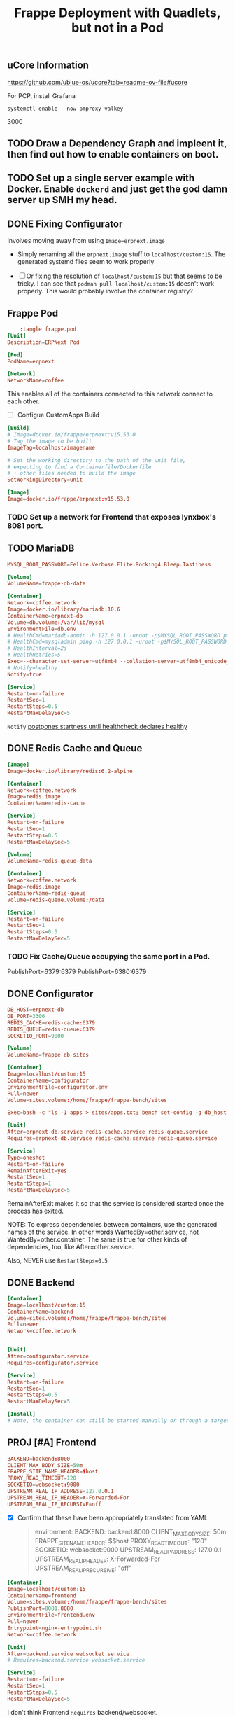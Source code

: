 #+title: Frappe Deployment with Quadlets, but not in a Pod

** uCore Information
https://github.com/ublue-os/ucore?tab=readme-ov-file#ucore


For PCP, install Grafana
: systemctl enable --now pmproxy valkey

3000

** TODO Draw a Dependency Graph and impleent it, then find out how to enable containers on boot.

** TODO Set up a single server example with Docker. Enable =dockerd= and just get the god damn server up SMH my head.

** DONE Fixing Configurator
CLOSED: [2025-04-02 Wed 11:58]
Involves moving away from using =Image=erpnext.image=
- Simply renaming all the =erpnext.image= stuff to =localhost/custom:15=. The generated systemd files seem to work properly

- [ ] Or fixing the resolution of =localhost/custom:15= but that seems to be tricky. I can see that ~podman pull localhost/custom:15~ doesn't work properly.
  This would probably involve the container registry?


** Frappe Pod
CLOSED: [2025-02-20 Thu 13:53]
#+begin_src conf
    :tangle frappe.pod
[Unit]
Description=ERPNext Pod

[Pod]
PodName=erpnext
#+end_src

#+begin_src conf :tangle coffee.network
[Network]
NetworkName=coffee
#+end_src
This enables all of the containers connected to this network connect to each other.

- [ ] Configue CustomApps Build
#+begin_src conf :tangle erpnext.build
[Build]
# Image=docker.io/frappe/erpnext:v15.53.0
# Tag the image to be built
ImageTag=localhost/imagename

# Set the working directory to the path of the unit file,
# expecting to find a Containerfile/Dockerfile
# + other files needed to build the image
SetWorkingDirectory=unit
#+end_src

#+begin_src conf :tangle erpnext.image
[Image]
Image=docker.io/frappe/erpnext:v15.53.0
#+end_src

*** TODO Set up a network for Frontend that exposes lynxbox's 8081 port.

** TODO MariaDB
#+begin_src conf :tangle db.env
MYSQL_ROOT_PASSWORD=Feline.Verbose.Elite.Rocking4.Bleep.Tastiness
#+end_src

#+begin_src conf :tangle db.volume
[Volume]
VolumeName=frappe-db-data
#+end_src

#+begin_src conf :tangle erpnext-db.container
[Container]
Network=coffee.network
Image=docker.io/library/mariadb:10.6
ContainerName=erpnext-db
Volume=db.volume:/var/lib/mysql
EnvironmentFile=db.env
# HealthCmd=mariadb-admin -h 127.0.0.1 -uroot -p$MYSQL_ROOT_PASSWORD ping
# HealthCmd=mysqladmin ping -h 127.0.0.1 -uroot -p$MYSQL_ROOT_PASSWORD
# HealthInterval=2s
# HealthRetries=5
Exec=--character-set-server=utf8mb4 --collation-server=utf8mb4_unicode_ci --skip-character-set-client-handshake --skip-innodb-read-only-compressed
# Notify=healthy
Notify=true

[Service]
Restart=on-failure
RestartSec=1
RestartSteps=0.5
RestartMaxDelaySec=5
#+end_src

=Notify= [[https://docs.podman.io/en/latest/markdown/podman-systemd.unit.5.html#notify-defaults-to-false][postpones startness until healthcheck declares healthy]]

** DONE Redis Cache and Queue
CLOSED: [2025-02-20 Thu 13:52]

#+begin_src conf :tangle redis.image
[Image]
Image=docker.io/library/redis:6.2-alpine
#+end_src

#+begin_src conf :tangle redis-cache.container
[Container]
Network=coffee.network
Image=redis.image
ContainerName=redis-cache

[Service]
Restart=on-failure
RestartSec=1
RestartSteps=0.5
RestartMaxDelaySec=5
#+end_src

#+begin_src conf :tangle redis-queue.volume
[Volume]
VolumeName=redis-queue-data
#+end_src

#+begin_src conf :tangle redis-queue.container
[Container]
Network=coffee.network
Image=redis.image
ContainerName=redis-queue
Volume=redis-queue.volume:/data

[Service]
Restart=on-failure
RestartSec=1
RestartSteps=0.5
RestartMaxDelaySec=5
#+end_src

*** TODO Fix Cache/Queue occupying the same port in a Pod.

PublishPort=6379:6379
PublishPort=6380:6379

** DONE Configurator
CLOSED: [2025-02-20 Thu 14:29]
#+begin_src conf :tangle configurator.env
DB_HOST=erpnext-db
DB_PORT=3306
REDIS_CACHE=redis-cache:6379
REDIS_QUEUE=redis-queue:6379
SOCKETIO_PORT=9000
#+end_src

#+begin_src conf :tangle sites.volume
[Volume]
VolumeName=frappe-db-sites
#+end_src

#+begin_src conf :tangle configurator.container
[Container]
Image=localhost/custom:15
ContainerName=configurator
EnvironmentFile=configurator.env
Pull=newer
Volume=sites.volume:/home/frappe/frappe-bench/sites

Exec=bash -c "ls -1 apps > sites/apps.txt; bench set-config -g db_host $DB_HOST; bench set-config -gp db_port $DB_PORT; bench set-config -g redis_cache \"redis://$REDIS_CACHE\"; bench set-config -g redis_queue \"redis://$REDIS_QUEUE\"; bench set-config -g redis_socketio \"redis://$REDIS_QUEUE\"; bench set-config -gp socketio_port $SOCKETIO_PORT;"

[Unit]
After=erpnext-db.service redis-cache.service redis-queue.service
Requires=erpnext-db.service redis-cache.service redis-queue.service

[Service]
Type=oneshot
Restart=on-failure
RemainAfterExit=yes
RestartSec=1
RestartSteps=1
RestartMaxDelaySec=5
#+end_src

RemainAfterExit makes it so that the service is considered started once the process has exited.

NOTE: To express dependencies between containers, use the generated names of the service. In other words WantedBy=other.service, not WantedBy=other.container. The same is true for other kinds of dependencies, too, like After=other.service.

Also, NEVER use =RestartSteps=0.5=
** DONE Backend
CLOSED: [2025-02-20 Thu 14:45]

#+begin_src conf :tangle backend.container
[Container]
Image=localhost/custom:15
ContainerName=backend
Volume=sites.volume:/home/frappe/frappe-bench/sites
Pull=newer
Network=coffee.network


[Unit]
After=configurator.service
Requires=configurator.service

[Service]
Restart=on-failure
RestartSec=1
RestartSteps=0.5
RestartMaxDelaySec=5

[Install]
# Note, the container can still be started manually or through a target by configuring the [Install] section. The pod will be started as needed in any case.
#+end_src
** PROJ [#A] Frontend
DEADLINE: <2025-03-26 Wed>


#+begin_src conf :tangle frontend.env
BACKEND=backend:8000
CLIENT_MAX_BODY_SIZE=50m
FRAPPE_SITE_NAME_HEADER=$host
PROXY_READ_TIMEOUT=120
SOCKETIO=websocket:9000
UPSTREAM_REAL_IP_ADDRESS=127.0.0.1
UPSTREAM_REAL_IP_HEADER=X-Forwarded-For
UPSTREAM_REAL_IP_RECURSIVE=off
#+end_src

- [X] Confirm that these have been appropriately translated from YAML
  #+begin_quote
    environment:
      BACKEND: backend:8000
      CLIENT_MAX_BODY_SIZE: 50m
      FRAPPE_SITE_NAME_HEADER: $$host
      PROXY_READ_TIMEOUT: "120"
      SOCKETIO: websocket:9000
      UPSTREAM_REAL_IP_ADDRESS: 127.0.0.1
      UPSTREAM_REAL_IP_HEADER: X-Forwarded-For
      UPSTREAM_REAL_IP_RECURSIVE: "off"
  #+end_quote

#+begin_src conf :tangle frontend.container
[Container]
Image=localhost/custom:15
ContainerName=frontend
Volume=sites.volume:/home/frappe/frappe-bench/sites
PublishPort=8081:8080
EnvironmentFile=frontend.env
Pull=newer
Entrypoint=nginx-entrypoint.sh
Network=coffee.network

[Unit]
After=backend.service websocket.service
# Requires=backend.service websocket.service

[Service]
Restart=on-failure
RestartSec=1
RestartSteps=0.5
RestartMaxDelaySec=5
#+end_src
I don't think Frontend =Requires= backend/websocket.
- [ ] Should I move PublishPort to the Pod?
- [ ] Confirm if I got the right entrypoint.
*** DONE Modify =frontend.env= to serve via valeriekim.ca
CLOSED: [2025-03-26 Wed 16:37]

Deepseek:
#+begin_quote
Yes, you should set =UPSTREAM_REAL_IP_ADDRESS= to your server's public IP if it's directly exposed. This ensures Nginx trusts the X-Forwarded-For header from your server's IP. If behind a proxy/load balancer (e.g., Cloudflare), use their IP ranges instead.

For a single server setup, your public IP is correct. Keep =real_ip_recursive=off= unless you have multiple proxies.
#+end_quote

*** DONE Create a site with =backend= that resolves to host.
CLOSED: [2025-03-26 Wed 16:37]
FRAPPE_SITE_NAME_HEADER to the existing =site= folder.
** TODO Websocket

Currently, this isn't working because it's not connecting to both Redis.

#+begin_src conf :tangle websocket.container
[Container]
Image=localhost/custom:15
ContainerName=websocket
Pull=newer
Volume=sites.volume:/home/frappe/frappe-bench/sites
Exec=node /home/frappe/frappe-bench/apps/frappe/socketio.js
Network=coffee.network

[Unit]
After=configurator.service
Requires=configurator.service

[Service]
Restart=on-failure
RestartSec=1
RestartSteps=0.5
RestartMaxDelaySec=5
#+end_src

- [ ] Confirm Exec > Entrypoint.

Would you like me to continue with the workers and scheduler containers?
** Queue Long

#+begin_src conf :tangle queue-long.container
[Container]
Image=localhost/custom:15
Network=coffee.network
Pull=newer
ContainerName=queue-long
StartWithPod=false
Volume=sites.volume:/home/frappe/frappe-bench/sites
Exec=bench worker --queue long,default,short

[Unit]
After=configurator.service
Requires=configurator.service

[Service]
Restart=on-failure
#+end_src

** Queue Short
#+begin_src conf :tangle queue-short.container
[Container]
Image=localhost/custom:15
Network=coffee.network
Pull=newer
ContainerName=queue-short
StartWithPod=false
Volume=sites.volume:/home/frappe/frappe-bench/sites
Exec=bench worker --queue short,default

[Unit]
After=configurator.service
Requires=configurator.service

[Service]
Restart=on-failure
#+end_src

** Scheduler
#+begin_src conf :tangle scheduler.container
[Container]
Image=localhost/custom:15
Network=coffee.network
Pull=newer
ContainerName=scheduler
Volume=sites.volume:/home/frappe/frappe-bench/sites
Exec=bench schedule

[Unit]
After=configurator.service
Requires=configurator.service

[Service]
Restart=on-failure
#+end_src

** KILL And you'll need a volume configuration:
CLOSED: [2025-02-20 Thu 14:44]

#+begin_src conf
# erpnext-volumes.volume
[Volume]
Name=db-data
Device=/var/lib/containers/storage/volumes/erpnext-db-data

[Volume]
Name=redis-queue-data
Device=/var/lib/containers/storage/volumes/erpnext-redis-queue

[Volume]
Name=sites
Device=/var/lib/containers/storage/volumes/erpnext-sites
#+end_src

Place these files in ~/.config/containers/systemd/ and use =systemctl --user start= to manage them.

** Examine the results with a dry-run

#+begin_src bash
/usr/lib/systemd/system-generators/podman-system-generator --user --dryrun
#+end_src

Alternatively, show only the errors with:

: systemd-analyze {--user} --generators=true verify example.service
